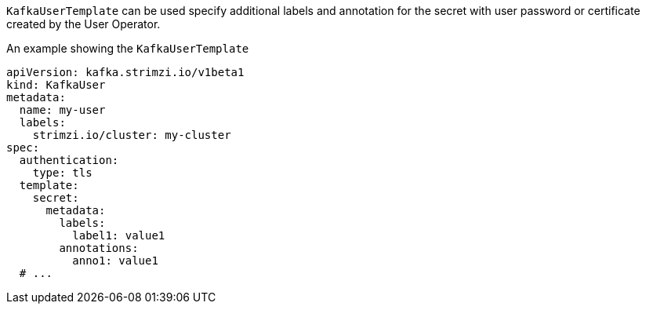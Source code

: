 `KafkaUserTemplate` can be used specify additional labels and annotation for the secret with user password or certificate created by the User Operator.

.An example showing the `KafkaUserTemplate`
[source,yaml,subs=attributes+]
----
apiVersion: kafka.strimzi.io/v1beta1
kind: KafkaUser
metadata:
  name: my-user
  labels:
    strimzi.io/cluster: my-cluster
spec:
  authentication:
    type: tls
  template:
    secret:
      metadata:
        labels:
          label1: value1
        annotations:
          anno1: value1
  # ...
----